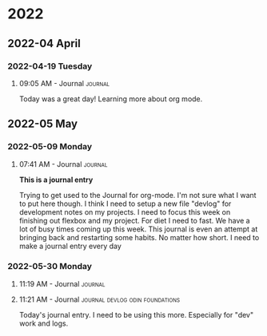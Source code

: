 
* 2022
** 2022-04 April
*** 2022-04-19 Tuesday

**** 09:05 AM - Journal                                          :journal:
:LOGBOOK:
CLOCK: [2022-04-19 Tue 09:05]--[2022-04-19 Tue 09:05] =>  0:00
:END:

Today was a great day! Learning more about org mode. 



** 2022-05 May
*** 2022-05-09 Monday

**** 07:41 AM - Journal                                          :journal:
:LOGBOOK:
CLOCK: [2022-05-09 Mon 07:41]--[2022-05-09 Mon 07:48] =>  0:07
:END:

*This is a journal entry*

Trying to get used to the Journal for org-mode. I'm not sure what I want to put here though. I think I need to setup a new file "devlog" for development notes on my projects. I need to focus this week on finishing out flexbox and my project. For diet I need to fast. We have a lot of busy times coming up this week. This journal is even an attempt at bringing back and restarting some habits. No matter how short. I need to make a journal entry every day
*** 2022-05-30 Monday

**** 11:19 AM - Journal                                          :journal:
:LOGBOOK:
CLOCK: [2022-05-30 Mon 11:19]--[2022-05-30 Mon 11:21] =>  0:02
:END:

**** 11:21 AM - Journal                  :journal:devlog:odin:foundations:
:LOGBOOK:
CLOCK: [2022-05-30 Mon 11:21]--[2022-05-30 Mon 11:22] =>  0:01
:END:

Today's journal entry. I need to be using this more. Especially for "dev" work and logs.

